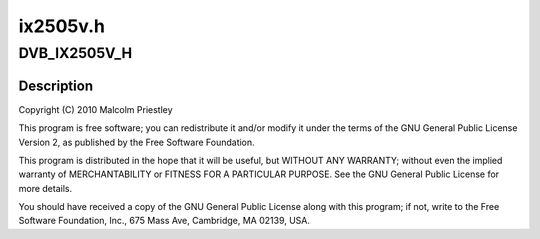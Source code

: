 .. -*- coding: utf-8; mode: rst -*-

=========
ix2505v.h
=========


.. _`dvb_ix2505v_h`:

DVB_IX2505V_H
=============

.. c:function:: DVB_IX2505V_H ()

    S silicon tuner



.. _`dvb_ix2505v_h.description`:

Description
-----------


Copyright (C) 2010 Malcolm Priestley

This program is free software; you can redistribute it and/or modify
it under the terms of the GNU General Public License Version 2, as
published by the Free Software Foundation.

This program is distributed in the hope that it will be useful,
but WITHOUT ANY WARRANTY; without even the implied warranty of
MERCHANTABILITY or FITNESS FOR A PARTICULAR PURPOSE.  See the
GNU General Public License for more details.

You should have received a copy of the GNU General Public License
along with this program; if not, write to the Free Software
Foundation, Inc., 675 Mass Ave, Cambridge, MA 02139, USA.

